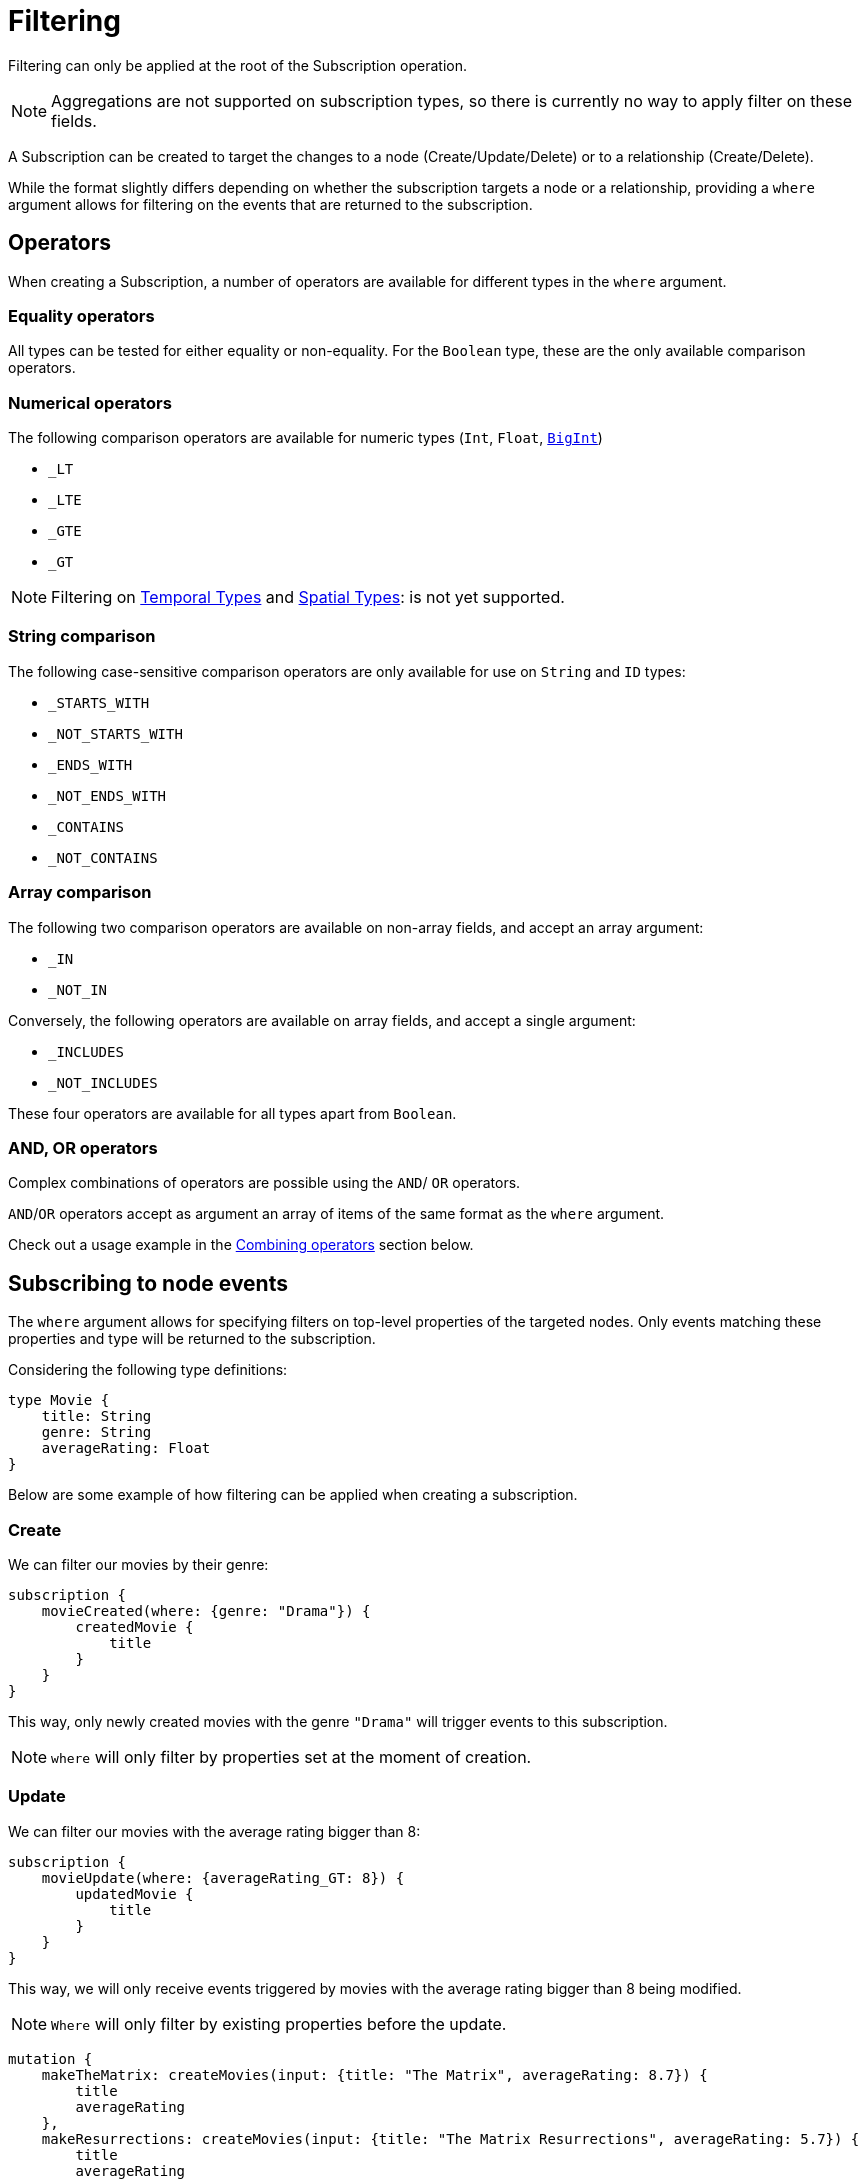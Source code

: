 [[create]]
= Filtering

Filtering can only be applied at the root of the Subscription operation.

NOTE: Aggregations are not supported on subscription types, so there is currently no way to apply filter on these fields.

A Subscription can be created to target the changes to a node (Create/Update/Delete) or to a relationship (Create/Delete).  

While the format slightly differs depending on whether the subscription targets a node or a relationship, providing a `where` argument allows for filtering on the events that are returned to the subscription.

== Operators

When creating a Subscription, a number of operators are available for different types in the `where` argument.

=== Equality operators

All types can be tested for either equality or non-equality. For the `Boolean` type, these are the only available comparison operators.

[[filtering-numerical-operators]]
=== Numerical operators

The following comparison operators are available for numeric types (`Int`, `Float`, xref::type-definitions/types.adoc#type-definitions-types-bigint[`BigInt`])

* `_LT`
* `_LTE`
* `_GTE`
* `_GT`

NOTE: Filtering on xref::type-definitions/types.adoc#type-definitions-types-temporal[Temporal Types] and xref::type-definitions/types.adoc#type-definitions-types-spatial[Spatial Types]: is not yet supported.

=== String comparison

The following case-sensitive comparison operators are only available for use on `String` and `ID` types:

* `_STARTS_WITH`
* `_NOT_STARTS_WITH`
* `_ENDS_WITH`
* `_NOT_ENDS_WITH`
* `_CONTAINS`
* `_NOT_CONTAINS`

=== Array comparison

The following two comparison operators are available on non-array fields, and accept an array argument:

* `_IN`
* `_NOT_IN`

Conversely, the following operators are available on array fields, and accept a single argument:

* `_INCLUDES`
* `_NOT_INCLUDES`

These four operators are available for all types apart from `Boolean`.

=== AND, OR operators

Complex combinations of operators are possible using the `AND`/ `OR` operators. 

`AND`/`OR` operators accept as argument an array of items of the same format as the `where` argument. 

Check out a usage example in the xref:subscriptions/filtering.adoc#combining-operators[Combining operators] section below.

[[node-events-usage]]
== Subscribing to node events

The `where` argument allows for specifying filters on top-level properties of the targeted nodes.
Only events matching these properties and type will be returned to the subscription.

Considering the following type definitions:
[source, graphql, indent=0]
----
type Movie {
    title: String
    genre: String
    averageRating: Float
}
----
Below are some example of how filtering can be applied when creating a subscription.

=== Create
We can filter our movies by their genre:

[source, graphql, indent=0]
----
subscription {
    movieCreated(where: {genre: "Drama"}) {
        createdMovie {
            title
        }
    }
}
----

This way, only newly created movies with the genre `"Drama"` will trigger events to this subscription.

NOTE: `where` will only filter by properties set at the moment of creation.

=== Update
We can filter our movies with the average rating bigger than 8:

[source, graphql, indent=0]
----
subscription {
    movieUpdate(where: {averageRating_GT: 8}) {
        updatedMovie {
            title
        }
    }
}
----

This way, we will only receive events triggered by movies with the average rating bigger than 8 being modified.

NOTE: `Where` will only filter by existing properties before the update.

[source, graphql, indent=0]
----
mutation {
    makeTheMatrix: createMovies(input: {title: "The Matrix", averageRating: 8.7}) {
        title
        averageRating
    },
    makeResurrections: createMovies(input: {title: "The Matrix Resurrections", averageRating: 5.7}) {
        title
        averageRating
    },
}

mutation {
    updateTheMatrix: updateMovie(
        where: {title: "The Matrix"}
        update: {averageRating: 7.9}
    ) {
        title
    },
    updateResurrections: updateMovie(
        where: {title: "The Matrix Resurrections"}
        update: {averageRating: 8.9}
    ) {
        title
    }
}
----

Therefore, given the above subscription, these GraphQL operations will only be triggered for `"The Matrix"` movie.

=== Delete
we can filter our movies by their genre with the `NOT` filter:

[source, graphql, indent=0]
----
subscription {
    movieDeleted(where: {genre_NOT: "Comedy"}) {
        deletedMovie {
            title
        }
    }
}
----

This way, only deleted movies of all genres except for `"Comedy"` will trigger events to this subscription.

NOTE: `Where` will only filter by existing properties right before deletion.

[[combining-operators]]
=== Combining operators

All above-mentioned operators can be combined using the `AND`/`OR` operators. 
They accept an array argument with items of the same format as the `where` argument, which means they can also be nested to form complex combinations.

Say we are picky fans of comedy movies and we only accept ratings below 7 for movies released before the 2000's. 
As an exception we also like the movie "The Matrix". However, we do not like any of its sequels. 
We could subscribe to any updates that we are interested in as follows:

[source, graphql, indent=0]
----
subscription {
    movieUpdate(where: {
        OR: [
            {title_ENDS_WITH: "The Matrix"},
            {AND: [
                {genre: "comedy"},
                {OR: [
                    {releasedIn_LTE: 2000},
                    {releasedIn_GT: 2000, averageRating_GT: 7}
                ]}
            ]}
        ]
    }) {
        updatedMovie {
            title
        }
    }
}
----


== Subscribing to relationship events

When subscribing to relationship events, the `where` argument still allows for specifying filters on the top-level properties of the targeted nodes, and also supports specifying filters on the relationship properties (`edge`) and on the top-level properties (`node`) of the nodes at the other end of the relationship. This is done by using the operators described above, and the usage is very similar to the one in xref:subscriptions/filtering.adoc#node-events-usage[Subscribing to node events].

The relationship-related filtering logic is even more powerful, as filters can also express the expected relationship field, or the expected concrete type at the other end of the relationship when having relationships to Abstract Types. Note that these fields are combined in the resulting filter with a xref:subscriptions/filtering.adoc#filter-logical-or[logical `OR`].

Only events matching these properties, conditions and type will be returned to this subscription. Note that these fields are combined in the resulting filter with a xref:subscriptions/filtering.adoc#filter-logical-and[logical `AND`].

Considering the following type definitions:
[source, graphql, indent=0]
----
type Movie {
    title: String
    genre: String
    actors: [Actor!]! @relationship(type: "ACTED_IN", properties: "ActedIn", direction: IN)
}

interface ActedIn @relationshipProperties {
    screenTime: Int!
}

type Actor {
    name: String
}
----

The format of the `where` argument is:
[source, graphql, indent=0]
----
{
    movie: {
        # top-level properties of the node targeted for the subscription operation, supports operators
        title_IN: ["The Matrix", "Fight Club"]
    },
    createdRelationship: {
        actors: { # field name corresponding to a relationship in the type definition of the node targeted for the subscription operation
            edge: {
                 # properties of the relationship, supports operators
                screenTime_GT: 10,
            },
            node: {
                # top-level properties of the node on the other end of the relationship, supports operators
                name_STARTS_WITH: "Brad"
            }
        }
    }
}
----

Below are some example of how filtering can be applied when creating a subscription to relationship events.

=== Create Relationship
The following example filters the subscriptions to newly created relationships that are connecting a `Movie` from genres other than "Drama", to an `Actor` with a screen time bigger than 10:

[source, graphql, indent=0]
----
subscription {
    movieRelationshipCreated(where: { movie: { genre_NOT: "Drama" }, createdRelationship: { actors: { edge: { screenTime_GT: 10 } } } }) {
        movie {
            title
        }
        createdRelationship {
            actors { 
                screenTime
                node { 
                    name
                }
            }
        }
    }
}
----

NOTE: `where` will only filter by properties set at the moment of creation.

=== Delete Relationship
The following example filters the subscriptions to deleted relationships that were connecting a `Movie` of genre Comedy or Adventure to an `Actor` named "Jim Carrey":

[source, graphql, indent=0]
----
subscription {
    movieRelationshipDeleted(where: { movie: { genre_IN: ["Comedy", "Adventure"] }, createdRelationship: { actors: { node: { name: "Jim Carrey" } } } }) {
        movie {
            title
        }
        deletedRelationship {
            actors { 
                screenTime
                node { 
                    name
                }
            }
        }
    }
}
----

NOTE: `Where` will only filter by existing properties right before deletion.


=== Relationship-related filters
In addition to filtering on node or relationship properties, the relationship-related filtering logic is even more powerful, as filters can also express the expected relationship field, or the expected concrete type at the other end of the relationship when having relationships to Abstract Types.

The following examples are valid for both `CREATE_RELATIONSHIP`/`DELETE_RELATIONSHIP` events. Their purpose is to illustrate the various ways in which a subscription to a relationship event can be filtered in a variety of ways.

Considering the following type definitions:
[source, graphql, indent=0]
----
type Movie {
    title: String
    genre: String
    actors: [Actor!]! @relationship(type: "ACTED_IN", properties: "ActedIn", direction: IN)
    directors: [Director!]! @relationship(type: "DIRECTED", properties: "Directed", direction: IN)
    reviewers: [Reviewer!]! @relationship(type: "REVIEWED", properties: "Review", direction: IN)
}

interface ActedIn @relationshipProperties {
    screenTime: Int!
}

type Actor {
    name: String
}

type Person implements Reviewer {
    name: String
    reputation: Int
}

union Director = Person | Actor

interface Directed @relationshipProperties {
    year: Int!
}

interface Reviewer {
    reputation: Int!
}

type Magazine implements Reviewer {
    title: String
    reputation: Int!
}

interface Review {
    score: Int!
}
----

And the base subscription operation:

[source, graphql, indent=0]
----
subscription {
    movieRelationshipDeleted(where: {}) {
        movie {
            title
        }
        deletedRelationship {
            actors { 
                screenTime
                node { 
                    name
                }
            }
            directors {
                year
                node {
                    ... on PersonEventPayload { # generated type
                        name
                        reputation
                    }
                    ... on ActorEventPayload { # generated type
                        name
                    }
                }
            }
            reviewers {
                score
                node {
                    reputation
                    ... on MagazineEventPayload { # generated type
                        title
                        reputation
                    }
                    ... on PersonEventPayload { # generated type
                        name
                        reputation
                    }
                }
            }
        }
    }
}
----

The following examples play around with the value of the `where` argument in order to achieve different results.

=== Filtering via implicit/explicit declaration 

Implicit or explicit declaration is used to filter on the specific relationship types that are expected to be returned to a subscription.

For example, when subscribing to created or deleted relationships to a `Movie` we might only be interested in the relationship of type `ACTED_IN`, indifferent to the properties of the `Actor` node or of the relationship to it. Note that the corresponding field name of this relationship is `actors`.

By explicitly specifying the `actors` field name, we filter-out events to other relationship properties:
[source, graphql, indent=0]
----
{
    deletedRelationship: {
        actors: {} # no properties specified here, therefore all relationships to this field name will be returned
    }
}
----

If we were interested in `Actor` nodes conforming to some filters, for example with the name starting with the letter "A", it is no different than when xref:subscriptions/filtering.adoc#node-events-usage[Subscribing to node events]:
[source, graphql, indent=0]
----
{
    deletedRelationship: {
        actors: {
            node: { # use operations to specify filers on the top-level properties of the node at the other end of the relationship
                name_STARTS_WITH: "A"
            }
        } 
    }
}
----

Or we could also be interested in the relationship itself conforming to some filters, like the `Actor` to have spent no more than 40 minutes in the `Movie`:
[source, graphql, indent=0]
----
{
    deletedRelationship: {
        actors: {
            edge: { # use operations to specify filers on the top-level properties of the relationship
                screenTime_LT: 40, 
            }
            node: { 
                name: "Alvin"
            }
        } 
    }
}
----

Multiple relationship types can be included in the returned subscriptions by explicitly specifying the corresponding field names like so:
[source, graphql, indent=0]
----
{
    deletedRelationship: {
        actors: {}, # include all relationships corresponding of type `ACTED_IN` 
        directors: {} # include all relationships corresponding of type `DIRECTED` 
        # exclude relationships of type `REVIEWED`
    }
}
----

In case we are interested in all relationship types, we can either express this implicitly by not specifying any:
[source, graphql, indent=0]
----
{
    deletedRelationship: {} # include all relationships of all types
}
----
Or explicitly by specifying the field names of all the relationships connected to the type targeted for the subscription:
[source, graphql, indent=0]
----
{
    deletedRelationship: {
        # include all relationships of all types
        # subscription target type is `Movie`, which has the following relationship field names:
        actors: {}, 
        directors: {}, 
        reviewers: {}
    }
}
----

NOTE: As soon as we want to apply **any** filter to **any** of the relationships, explicitly including those that we are interested in is **mandatory**

For example if all relationships should be returned, but we want to filter-out the `REVIEWED` ones with a score less than 7:
[source, graphql, indent=0]
----
{
    deletedRelationship: {
        actors: {}, # include all relationships of type `ACTED_IN` 
        directors: {}, # include all relationships of type `DIRECTED` 
        reviewers: { # include all relationships of type `REVIEWED`, with the score property greater than 7
            edge: {
                score_GT: 7
            }
        } 
    }
}
----

Different filters can be applied to the different relationships without any constraints:
[source, graphql, indent=0]
----
{
    deletedRelationship: {
        actors: { # include some relationships of type `ACTED_IN`, filtered by relationship property `screenTime` and node property `name`
            edge: { 
                screenTime_LT: 60,
            },
            node: {
                name_IN: ["Tom Hardy", "George Clooney"]
            }
        }, 
        directors: {}, # include all relationships of type `DIRECTED` 
        reviewers: { # include some relationships of type `REVIEWED`, filtered by relationship property `score` only
            edge: {
                score_GT: 7
            }
        } 
    }
}
----

[[filter-logical-or]]
NOTE: Note that in the above, there is an implicit logical `OR` between the `actors`, `directors` and `reviewers`, relationship fields. I.e. a relationship of **either** type `ACTED_IN` **or** of type `DIRECTED` **or** of type `REVIEWED` will trigger the subscription above.
[[filter-logical-and]]
NOTE: Note that there is an implicit logical `AND` between the `edge` and `node` fields inside of the `actors` relationship field. I.e. a relationship of type `ACTED_IN` with the property `screenTime` less than 60 **and** a target node with name in ["Tom Hardy", "George Clooney"] will trigger the subscription.

=== Abstract Types

==== Union Type

The following example illustrates how to filter on the node at the other end of the relationship when it is of a Union type:
[source, graphql, indent=0]
----
{
    deletedRelationship: {
        directors: { # relationship to a union type
            Person: { # concrete type that makes up the union type
                edge: {
                    year_GT: 2010
                },
                node: {
                    name: "John Doe",
                    reputation: 10
                }
            },
            Actor: { # concrete type that makes up the union type
                edge: {
                    year_LT: 2005
                },
                node: {
                    name: "Tom Hardy"
                }
            }
        }, 
    }
}
----

The result is that only relationships of type `DIRECTED` are returned to the subscription, where the `Director` is a `Person` named `John Doe` who directed the movie after 2010, or where the `Director` is an `Actor` named `Tom Hardy` who directed the movie before 2005.

NOTE: Note that the relationship field name is split into multiple sections, one for each of the Concrete types that make up the Union type. The relationship properties do not exist outside the confines of one of these sections, even though the properties are the same.


What about the example above that did not explicitly specify the Concrete types?
[source, graphql, indent=0]
----
{
    deletedRelationship: {
        directors: {}, # include all relationships of type `DIRECTED`
    }
}
----

Following the same logic as for the relationship field names, when nothing is explicitly provided then all is accepted. Thus relationships of type `DIRECTED` between a `Movie` and any of the Concrete types that make up the Union type `Director` will be returned to the subscription.
It is therefore equivalent to the following:
[source, graphql, indent=0]
----
{
    deletedRelationship: {
        directors: { # include all relationships of type `DIRECTED`
            Actor: {},
            Person: {}
        }
    }
}
----

Of course, it follows that explicitly specifying a Concrete type will exclude the other from the returned events:
[source, graphql, indent=0]
----
{
    deletedRelationship: {
        directors: { 
            Actor: {} # include all relationships of type `DIRECTED` to an `Actor` type 
        }
    }
}
----

In this case, only relationships of type `DIRECTED` between a `Movie` and an `Actor` will be returned to the subscription, those between a `Movie` and a `Person` being filtered out.

One reason why this might be done is to include some filters on the `Actor` type:
[source, graphql, indent=0]
----
{
    deletedRelationship: {
        directors: { 
            Actor: { # include some relationships of type `DIRECTED` to an `Actor` type, that conform to the filters
                node: {
                    name_NOT: "Tom Hardy"
                }
            }
        }
    }
}
----

To include filters on the `Actor` type but also include `Person` type in the result, we need to make the intent explicit:
[source, graphql, indent=0]
----
{
    deletedRelationship: {
        directors: { 
            Actor: { # include some relationships of type `DIRECTED` to an `Actor` type, that conform to the filters
                node: {
                    name_NOT: "Tom Hardy"
                }
            },
            Person: {} # include all relationships of type `DIRECTED` to a `Person` type
        }
    }
}
----


==== Interface Type

The following example illustrates how to filter on the node at the other end of the relationship when it is of an Interface type:
[source, graphql, indent=0]
----
{
    deletedRelationship: {
        reviewers: { # relationship to an interface type
            edge: {
                # relationship properties of a relationship of type `REVIEWED`
                score_GT: 7
            },
            node: {
                # common fields declared by the interface
                reputation_GTE: 8 
                _on: { # specific fields depending on the concrete type
                    Person: { # concrete type that makes up the interface type
                        name: "Jane Doe",
                        reputation_GTE: 7
                    },
                    Magazine: { # concrete type that makes up the interface type
                        title_IN: ["Sight and Sound", "Total Film"],
                        reputation_LT: 9
                    }
                }
            }
        }, 
    }
}
----

The above will return events for relationships between the type `Movie` and `Reviewer`, where the score is greater than 7 and the `Reviewer` is a Person named "Jane Doe" with a reputation greater or equal to 7, or the `Reviewer` is a Magazine with the reputation of 8.

NOTE: Notice how the reputation field is part of the Interface type, and can thus be specified in 3 ways: inside the `node` key, inside each Concrete type, or in both places. When specified in both places, the filter is composed with a logical `AND`. Type `Person` overrides the `reputation_GTE` operator so the final filter is `reputation_GTE: 7`, while type `Magazine` composes the original operator so the final filter is the interval `reputation_GTE: 8 && reputation_LT: 9`.


To get all relationships of type `REVIEWED` with a certain score returned, we can make use of the implicit filtering like so:
[source, graphql, indent=0]
----
{
    deletedRelationship: {
        reviewers: {
            edge: { # include some relationships of type `REVIEWED` to both `Person` and `Magazine` Concrete types, that conform to the filters
                score: 10
            },
        }, 
    }      
}
----

Even for relationships of type `REVIEWED` to a `Reviewer` of a specific reputation, we can still make use of the implicit filtering:
[source, graphql, indent=0]
----
{
    deletedRelationship: {
        reviewers: { 
            node: { # include some relationships of type `REVIEWED` to both `Person` and `Magazine` Concrete types, that conform to the filters
                reputation: 9 
            }
        }, 
    }
}
----

It is only when a specific Concrete type needs to be filtered that we need to be explicit in the Concrete types that we are interested in:
[source, graphql, indent=0]
----
{
    deletedRelationship: {
        reviewers: { 
            node: {
                _on: { 
                    Person: { # include some relationships of type `REVIEWED` to Concrete type `Person`, that conform to the filters
                        name: "Jane Doe",
                        reputation_GTE: 9
                    },
                }
            }
        }, 
    }
}
----

The above will not include relationships of type `REVIEWED` to the `Magazine` type. We can include them by making the intent explicit:
[source, graphql, indent=0]
----
{
    deletedRelationship: {
        reviewers: { 
            node: {
                _on: {  
                    Person: { # include some relationships of type `REVIEWED` to Concrete type `Person`, that conform to the filters
                        name: "Jane Doe",
                        reputation_GTE: 9
                    },
                    Magazine: {} # include all relationships of type `REVIEWED` to Concrete type `Magazine` 
                }
            }
        }, 
    }
}
----
